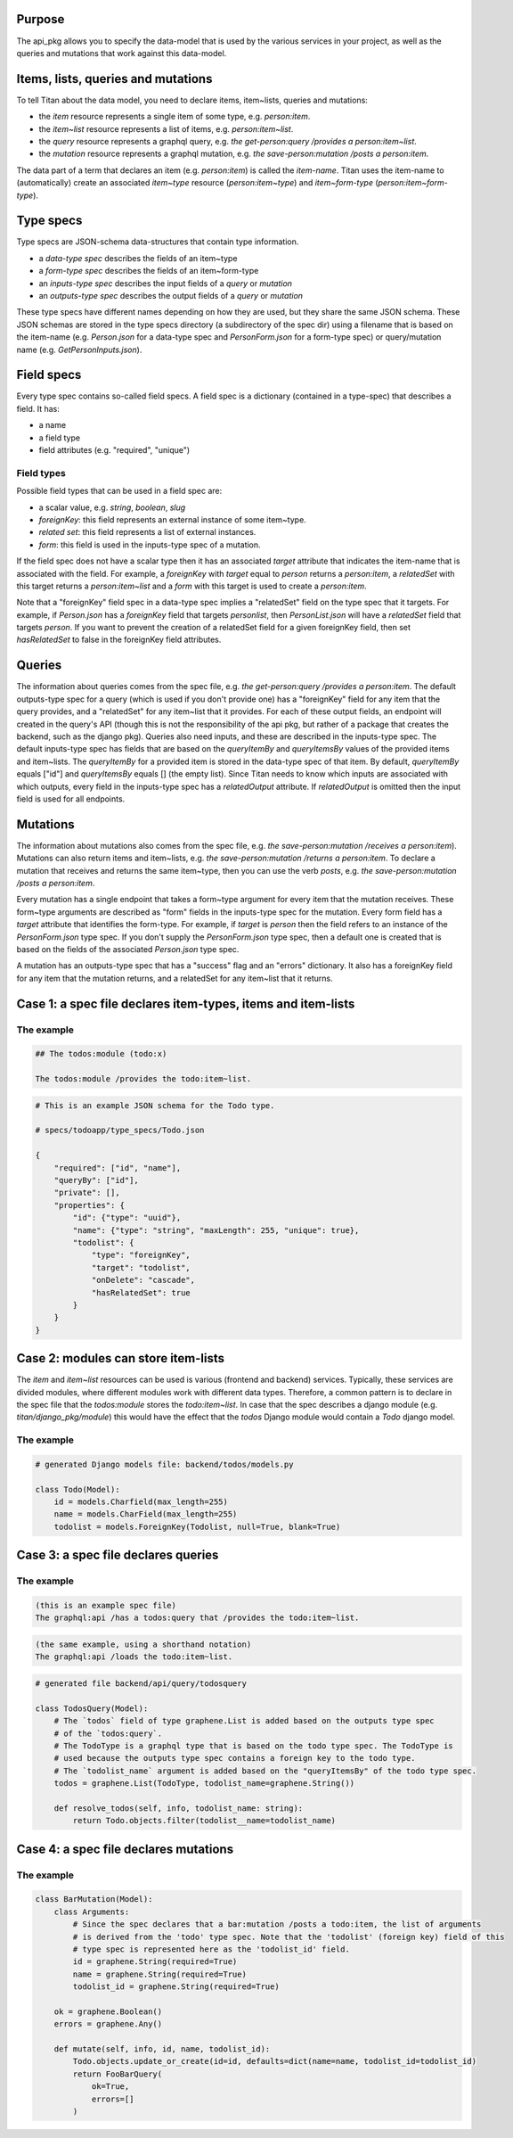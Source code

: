 Purpose
=======

The api_pkg allows you to specify the data-model that is used by the various services
in your project, as well as the queries and mutations that work against this data-model.


Items, lists, queries and mutations
===================================

To tell Titan about the data model, you need to declare items, item~lists, queries and mutations:

- the `item` resource represents a single item of some type, e.g. `person:item`.
- the `item~list` resource represents a list of items, e.g. `person:item~list`.
- the `query` resource represents a graphql query, e.g. `the get-person:query /provides a person:item~list`.
- the `mutation` resource represents a graphql mutation, e.g. `the save-person:mutation /posts a person:item`.

The data part of a term that declares an item (e.g. `person:item`) is called the `item-name`.
Titan uses the item-name to (automatically) create an associated `item~type` resource (`person:item~type`)
and `item~form-type` (`person:item~form-type`).

Type specs
==========

Type specs are JSON-schema data-structures that contain type information.

- a `data-type spec` describes the fields of an item~type
- a `form-type spec` describes the fields of an item~form-type
- an `inputs-type spec` describes the input fields of a `query` or `mutation`
- an `outputs-type spec` describes the output fields of a `query` or `mutation`

These type specs have different names depending on how they are used, but they share the same
JSON schema. These JSON schemas are stored in the type specs directory (a subdirectory of the
spec dir) using a filename that is based on the item-name (e.g. `Person.json` for a data-type spec
and `PersonForm.json` for a form-type spec) or query/mutation name (e.g. `GetPersonInputs.json`).



Field specs
===========

Every type spec contains so-called field specs. A field spec is a dictionary
(contained in a type-spec) that describes a field. It has:

- a name
- a field type
- field attributes (e.g. "required", "unique")

Field types
-----------

Possible field types that can be used in a field spec are:

- a scalar value, e.g. `string`, `boolean`, `slug`
- `foreignKey`: this field represents an external instance of some item~type.
- `related set`: this field represents a list of external instances.
- `form`: this field is used in the inputs-type spec of a mutation.

If the field spec does not have a scalar type then it has an associated `target` attribute that
indicates the item-name that is associated with the field. For example, a `foreignKey` with `target`
equal to `person` returns a `person:item`, a `relatedSet` with this target returns a `person:item~list`
and a `form` with this target is used to create a `person:item`.

Note that a "foreignKey" field spec in a data-type spec implies a "relatedSet" field on the type spec that it
targets. For example, if `Person.json` has a `foreignKey` field that targets `personlist`, then `PersonList.json`
will have a `relatedSet` field that targets `person`. If you want to prevent the creation of a relatedSet
field for a given foreignKey field, then set `hasRelatedSet` to false in the foreignKey field attributes.


Queries
=======

The information about queries comes from the spec file, e.g. `the get-person:query /provides a person:item`.
The default outputs-type spec for a query (which is used if you don't provide one) has a "foreignKey" field for
any item that the query provides, and a "relatedSet" for any item~list that it provides. For each of these
output fields, an endpoint will created in the query's API (though this is not the responsibility of the api
pkg, but rather of a package that creates the backend, such as the django pkg).
Queries also need inputs, and these are described in the inputs-type spec. The default inputs-type spec has fields
that are based on the `queryItemBy` and `queryItemsBy` values of the provided items and item~lists.
The `queryItemBy` for a provided item is stored in the data-type spec of that item. By default, `queryItemBy`
equals ["id"] and `queryItemsBy` equals [] (the empty list).
Since Titan needs to know which inputs are associated with which outputs, every field in the inputs-type spec has
a `relatedOutput` attribute. If `relatedOutput` is omitted then the input field is used for all endpoints.


Mutations
=========

The information about mutations also comes from the spec file, e.g. `the save-person:mutation /receives a person:item`).
Mutations can also return items and item~lists, e.g. `the save-person:mutation /returns a person:item`. To declare a
mutation that receives and returns the same item~type, then you can use the verb `posts`, e.g. `the save-person:mutation
/posts a person:item`.

Every mutation has a single endpoint that takes a form~type argument for every item that the mutation receives.
These form~type arguments are described as "form" fields in the inputs-type spec for the mutation. Every
form field has a `target` attribute that identifies the form-type. For example, if `target` is `person` then
the field refers to an instance of the `PersonForm.json` type spec. If you don't supply the `PersonForm.json`
type spec, then a default one is created that is based on the fields of the associated `Person.json` type spec.

A mutation has an outputs-type spec that has a "success" flag and an "errors" dictionary. It also has a
foreignKey field for any item that the mutation returns, and a relatedSet for any item~list that it returns.


Case 1: a spec file declares item-types, items and item-lists
=============================================================

The example
-----------

.. code-block:: markdown

    ## The todos:module (todo:x)

    The todos:module /provides the todo:item~list.


.. code-block:: JSON

    # This is an example JSON schema for the Todo type.

    # specs/todoapp/type_specs/Todo.json

    {
        "required": ["id", "name"],
        "queryBy": ["id"],
        "private": [],
        "properties": {
            "id": {"type": "uuid"},
            "name": {"type": "string", "maxLength": 255, "unique": true},
            "todolist": {
                "type": "foreignKey",
                "target": "todolist",
                "onDelete": "cascade",
                "hasRelatedSet": true
            }
        }
    }


Case 2: modules can store item-lists
====================================

The `item` and `item~list` resources can be used is various (frontend and backend) services.
Typically, these services are divided modules, where different modules work with different
data types. Therefore, a common pattern is to declare in the spec file that the `todos:module`
stores the `todo:item~list`. In case that the spec describes a django module
(e.g. `titan/django_pkg/module`) this would have the effect that the `todos` Django module
would contain a `Todo` django model.

The example
-----------

.. code-block:: python

    # generated Django models file: backend/todos/models.py

    class Todo(Model):
        id = models.Charfield(max_length=255)
        name = models.CharField(max_length=255)
        todolist = models.ForeignKey(Todolist, null=True, blank=True)


Case 3: a spec file declares queries
====================================

The example
-----------

.. code-block:: markdown

    (this is an example spec file)
    The graphql:api /has a todos:query that /provides the todo:item~list.

.. code-block:: markdown

    (the same example, using a shorthand notation)
    The graphql:api /loads the todo:item~list.

.. code-block:: python

    # generated file backend/api/query/todosquery

    class TodosQuery(Model):
        # The `todos` field of type graphene.List is added based on the outputs type spec
        # of the `todos:query`.
        # The TodoType is a graphql type that is based on the todo type spec. The TodoType is
        # used because the outputs type spec contains a foreign key to the todo type.
        # The `todolist_name` argument is added based on the "queryItemsBy" of the todo type spec.
        todos = graphene.List(TodoType, todolist_name=graphene.String())

        def resolve_todos(self, info, todolist_name: string):
            return Todo.objects.filter(todolist__name=todolist_name)


Case 4: a spec file declares mutations
======================================

The example
-----------

.. code-block:: python

    class BarMutation(Model):
        class Arguments:
            # Since the spec declares that a bar:mutation /posts a todo:item, the list of arguments
            # is derived from the 'todo' type spec. Note that the 'todolist' (foreign key) field of this
            # type spec is represented here as the 'todolist_id' field.
            id = graphene.String(required=True)
            name = graphene.String(required=True)
            todolist_id = graphene.String(required=True)

        ok = graphene.Boolean()
        errors = graphene.Any()

        def mutate(self, info, id, name, todolist_id):
            Todo.objects.update_or_create(id=id, defaults=dict(name=name, todolist_id=todolist_id)
            return FooBarQuery(
                ok=True,
                errors=[]
            )
